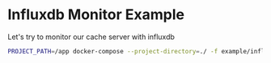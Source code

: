 * Influxdb Monitor Example
  
Let's try to monitor our cache server with influxdb

#+begin_src sh
PROJECT_PATH=/app docker-compose --project-directory=./ -f example/influxdb_monitor/docker-compose.yml up
#+end_src
